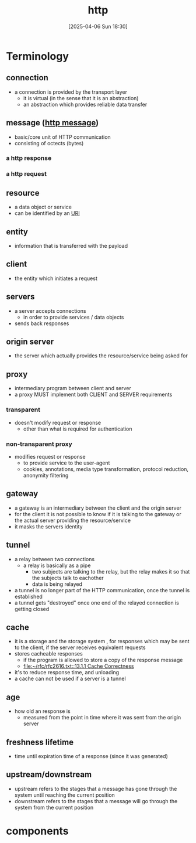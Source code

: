 :PROPERTIES:
:ID:       0f79f342-3f30-4e90-8bcf-e3d9ca595a2b
:END:
#+title: http
#+date: [2025-04-06 Sun 18:30]
#+startup: overview

* Terminology
** connection
- a connection is provided by the transport layer
  - it is virtual (in the sense that it is an abstraction)
  - an abstraction which provides reliable data transfer
** message ([[id:f30150ae-4c2e-41f5-8bc4-cc4c723909c9][http message]])
- basic/core unit of HTTP communication
- consisting of octects (bytes)
*** a http response
*** a http request
** resource
- a data object or service
- can be identified by an [[id:362e3b2f-512f-42f0-b4a0-c065ffdf5b12][URI]]
** entity
- information that is transferred with the payload
** client
- the entity which initiates a request
** servers
- a server accepts connections
  - in order to provide services / data objects
- sends back responses
** origin server
- the server which actually provides the resource/service being asked for
** proxy
- intermediary program between client and server
- a proxy MUST implement both CLIENT and SERVER requirements
*** transparent
- doesn't modify request or response
  - other than what is required for authentication
*** non-transparent proxy
- modifies request or response
  - to provide service to the user-agent
  - cookies, annotations, media type transformation, protocol reduction, anonymity filtering
** gateway
- a gateway is an intermediary between the client and the origin server
- for the client it is not possible to know if it is talking to the gateway or the actual server providing the resource/service
- it masks the servers identity
** tunnel
- a relay between two connections
  - a relay is basically as a pipe
    - two subjects are talking to the relay, but the relay makes it so that the subjects talk to eachother
    - data is being relayed
- a tunnel is no longer part of the HTTP communication, once the tunnel is established
- a tunnel gets "destroyed" once one end of the relayed connection is getting closed
** cache
- it is a storage and the storage system , for responses which may be sent to the client, if the server receives equivalent requests
- stores cacheable responses
  - if the program is allowed to store a copy of the response message
  - [[file:~/rfc/rfc2616.txt::13.1.1 Cache Correctness]]
- it's to reduce response time, and unloading
- a cache can not be used if a server is a tunnel
** age
- how old an response is
  - measured from the point in time where it was sent from the origin server
** freshness lifetime
- time until expiration time of a response (since it was generated)
** upstream/downstream
- upstream refers to the stages that a message has gone through the system until reaching the current position
- downstream refers to the stages that a message will go through the system from the current position
* components
:PROPERTIES:
:ID:       7526fb62-781b-4a45-9c0a-cb76ecd3f7e6
:END:
